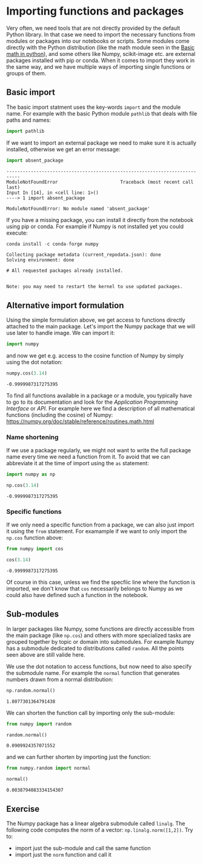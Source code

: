 <<10cc5ddb-417d-43cd-ba12-e4c781850d67>>
* Importing functions and packages
  :PROPERTIES:
  :CUSTOM_ID: importing-functions-and-packages
  :END:
Very often, we need tools that are not directly provided by the default
Python library. In that case we need to import the necessary functions
from modules or packages into our notebooks or scripts. Some modules
come directly with the Python distribution (like the math module seen in
the [[file:Math_in_python.ipynb][Basic math in python]]), and some
others like Numpy, scikit-image etc. are external packages installed
with pip or conda. When it comes to import they work in the same way,
and we have multiple ways of importing single functions or groups of
them.

<<ab468beb-e517-4468-86bb-bf6b8ba96a9f>>
** Basic import
   :PROPERTIES:
   :CUSTOM_ID: basic-import
   :END:
The basic import statment uses the key-words =import= and the module
name. For example with the basic Python module =pathlib= that deals with
file paths and names:

<<d00dce4e-c426-484c-bd41-2905dc99f59c>>
#+begin_src python
import pathlib
#+end_src

<<130dff08-9326-4df4-999f-fb98d1172617>>
If we want to import an external package we need to make sure it is
actually installed, otherwise we get an error message:

<<3d20edb7-7cec-4ea0-a46a-51f7584bf635>>
#+begin_src python
import absent_package
#+end_src

#+begin_example
---------------------------------------------------------------------------
ModuleNotFoundError                       Traceback (most recent call last)
Input In [14], in <cell line: 1>()
----> 1 import absent_package

ModuleNotFoundError: No module named 'absent_package'
#+end_example

<<e8cfed05-6309-4c37-8ee1-a0ab74a70552>>
If you have a missing package, you can install it directly from the
notebook using pip or conda. For example if Numpy is not installed yet
you could execute:

<<6cb89fc2-a2c1-44ca-915c-bfd9f185a368>>
#+begin_src python
conda install -c conda-forge numpy
#+end_src

#+begin_example
Collecting package metadata (current_repodata.json): done
Solving environment: done

# All requested packages already installed.


Note: you may need to restart the kernel to use updated packages.
#+end_example

<<adbad354-b227-41d1-bc97-7b4a386dc8cc>>
** Alternative import formulation
   :PROPERTIES:
   :CUSTOM_ID: alternative-import-formulation
   :END:
Using the simple formulation above, we get access to functions directly
attached to the main package. Let's import the Numpy package that we
will use later to handle image. We can import it:

<<c5374a88-b2cf-4963-b076-616bfaeb6aff>>
#+begin_src python
import numpy
#+end_src

<<caf83b1e-76e7-4a2b-aabb-2180dae9148f>>
and now we get e.g. access to the cosine function of Numpy by simply
using the dot notation:

<<952e16a1-9684-4867-9273-247ad6707eeb>>
#+begin_src python
numpy.cos(3.14)
#+end_src

#+begin_example
-0.9999987317275395
#+end_example

<<f73a553c-1cec-4ad8-a8f9-6601d03e788f>>
To find all functions available in a package or a module, you typically
have to go to its documentation and look for the /Application
Programming Interface/ or /API/. For example here we find a description
of all mathematical functions (including the cosine) of Numpy:
[[https://numpy.org/doc/stable/reference/routines.math.html]]

<<42490a15-3988-4359-a1c6-9a9c588a3c0e>>
*** Name shortening
    :PROPERTIES:
    :CUSTOM_ID: name-shortening
    :END:
If we use a package regularly, we might not want to write the full
package name every time we need a function from it. To avoid that we can
abbreviate it at the time of import using the =as= statement:

<<f3ab4b68-d1a6-4708-aafb-a95c9efee4a8>>
#+begin_src python
import numpy as np
#+end_src

<<b19bb26d-d119-4120-8152-0336c949c069>>
#+begin_src python
np.cos(3.14)
#+end_src

#+begin_example
-0.9999987317275395
#+end_example

<<60f63fce-d4dc-42ff-b4e7-4b168d709bab>>
*** Specific functions
    :PROPERTIES:
    :CUSTOM_ID: specific-functions
    :END:
If we only need a specific function from a package, we can also just
import it using the =from= statement. For examample if we want to only
import the =np.cos= function above:

<<918ca0db-90e9-47b3-9c53-4652049843f1>>
#+begin_src python
from numpy import cos
#+end_src

<<8374d32d-7a48-43cb-ad55-b564f87cc2b4>>
#+begin_src python
cos(3.14)
#+end_src

#+begin_example
-0.9999987317275395
#+end_example

<<23644840-840f-4ecd-b09a-4fee262678ce>>
Of course in this case, unless we find the specfiic line where the
function is imported, we don't know that =cos= necessarily belongs to
Numpy as we could also have defined such a function in the notebook.

<<ba26add4-d1dd-4123-90da-38d0b8d61409>>
** Sub-modules
   :PROPERTIES:
   :CUSTOM_ID: sub-modules
   :END:
In larger packages like Numpy, some functions are directly accessible
from the main package (like =np.cos=) and others with more specialized
tasks are grouped together by topic or domain into submodules. For
example Numpy has a submodule dedicated to distributions called
=random=. All the points seen above are still valide here.

We use the dot notation to access functions, but now need to also
specify the submodule name. For example the =normal= function that
generates numbers drawn from a normal distribution:

<<108d12fd-041a-4f48-9f92-58479d5eb9cd>>
#+begin_src python
np.random.normal()
#+end_src

#+begin_example
1.8077301364791438
#+end_example

<<ff382ef6-de48-49b7-968b-7120fb505367>>
We can shorten the function call by importing only the sub-module:

<<e60dc664-f66a-475c-86d5-44cdc8448826>>
#+begin_src python
from numpy import random
#+end_src

<<8c8470b2-882f-4cda-8c1f-795c22db05ab>>
#+begin_src python
random.normal()
#+end_src

#+begin_example
0.0909924357071552
#+end_example

<<f7e64bd9-1127-43cb-96db-60a12a56ea48>>
and we can further shorten by importing just the function:

<<eb009d0d-5b8f-49ab-8a5e-d16c972837b8>>
#+begin_src python
from numpy.random import normal
#+end_src

<<5533cd1d-1f0e-47d7-acb5-ad0ea6772019>>
#+begin_src python
normal()
#+end_src

#+begin_example
0.0038794083334154307
#+end_example

<<cc770a20-0014-4b6c-b12e-3fa6b1d72f22>>
** Exercise
   :PROPERTIES:
   :CUSTOM_ID: exercise
   :END:
The Numpy package has a linear algebra submodule called =linalg=. The
following code computes the norm of a vector: =np.linalg.norm([1,2])=.
Try to:

- import just the sub-module and call the same function
- import just the =norm= function and call it

<<72dc7b73-b072-411d-92f3-a7c9cce4395f>>
#+begin_src python
#+end_src
